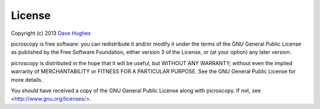 .. _license:

=======
License
=======

Copyright (c) 2013 `Dave Hughes`_

picroscopy is free software: you can redistribute it and/or modify it under the
terms of the GNU General Public License as published by the Free Software
Foundation, either version 3 of the License, or (at your option) any later
version.

picroscopy is distributed in the hope that it will be useful, but WITHOUT ANY
WARRANTY; without even the implied warranty of MERCHANTABILITY or FITNESS FOR A
PARTICULAR PURPOSE.  See the GNU General Public License for more details.

You should have received a copy of the GNU General Public License along with
picroscopy.  If not, see <http://www.gnu.org/licenses/>.

.. _Dave Hughes: mailto:dave@waveform.org.uk

